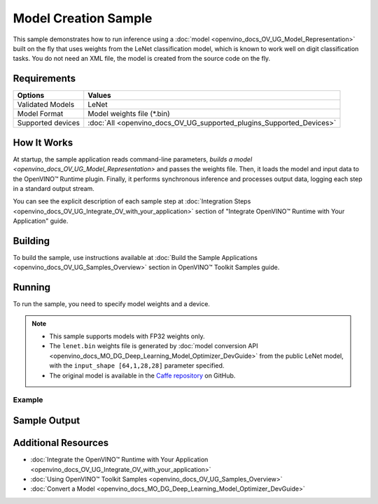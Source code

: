 .. {#openvino_sample_model_creation}

Model Creation Sample
=====================


.. meta::
   :description: Learn how to create a model on the fly with a 
                 provided weights file and infer it later using Synchronous 
                 Inference Request API (Python, C++).


This sample demonstrates how to run inference using a :doc:`model <openvino_docs_OV_UG_Model_Representation>` 
built on the fly that uses weights from the LeNet classification model, which is 
known to work well on digit classification tasks. You do not need an XML file, 
the model is created from the source code on the fly.

Requirements
####################

+-------------------+----------------------------------------------------------------------+
| Options           | Values                                                               |
+===================+======================================================================+
| Validated Models  | LeNet                                                                |
+-------------------+----------------------------------------------------------------------+
| Model Format      | Model weights file (\*.bin)                                          |
+-------------------+----------------------------------------------------------------------+
| Supported devices | :doc:`All <openvino_docs_OV_UG_supported_plugins_Supported_Devices>` |
+-------------------+----------------------------------------------------------------------+


How It Works
####################

At startup, the sample application reads command-line parameters, `builds a model <openvino_docs_OV_UG_Model_Representation>` 
and passes the weights file. Then, it loads the model and input data to the OpenVINO™ 
Runtime plugin. Finally, it performs synchronous inference and processes output 
data, logging each step in a standard output stream.

.. tab-set::

   .. tab-item:: Python
      :sync: python

      .. tab-set::
      
         .. tab-item:: Sample Code
      
            .. scrollbox::
      
               .. doxygensnippet:: samples/python/model_creation_sample/model_creation_sample.py  
                  :language: python

         .. tab-item:: API
      
            The following OpenVINO Python API is used in the application:
      
            +------------------------------------------+--------------------------------------------------------------------------------------------------------------------------------------------------------------+------------------------------------------------------------------------------------+
            | Feature                                  | API                                                                                                                                                          | Description                                                                        |
            +==========================================+==============================================================================================================================================================+====================================================================================+
            | Model Operations                         | `openvino.runtime.Model <https://docs.openvino.ai/2023.2/api/ie_python_api/_autosummary/openvino.runtime.Model.html>`__ ,                                    | Managing of model                                                                  |
            |                                          | `openvino.runtime.set_batch <https://docs.openvino.ai/2023.2/api/ie_python_api/_autosummary/openvino.runtime.set_batch.html>`__ ,                            |                                                                                    |
            |                                          | `openvino.runtime.Model.input <https://docs.openvino.ai/2023.2/api/ie_python_api/_autosummary/openvino.runtime.Model.html#openvino.runtime.Model.input>`__   |                                                                                    |
            +------------------------------------------+--------------------------------------------------------------------------------------------------------------------------------------------------------------+------------------------------------------------------------------------------------+
            | Opset operations                         | `openvino.runtime.op.Parameter <https://docs.openvino.ai/2023.2/api/ie_python_api/_autosummary/openvino.runtime.op.Parameter.html>`__ ,                      | Description of a model topology using OpenVINO Python API                          |
            |                                          | `openvino.runtime.op.Constant <https://docs.openvino.ai/2023.2/api/ie_python_api/_autosummary/openvino.runtime.op.Constant.html>`__ ,                        |                                                                                    |
            |                                          | `openvino.runtime.opset8.convolution <https://docs.openvino.ai/2023.2/api/ie_python_api/_autosummary/openvino.runtime.opset8.convolution.html>`__ ,          |                                                                                    |
            |                                          | `openvino.runtime.opset8.add <https://docs.openvino.ai/2023.2/api/ie_python_api/_autosummary/openvino.runtime.opset8.add.html>`__ ,                          |                                                                                    |
            |                                          | `openvino.runtime.opset1.max_pool <https://docs.openvino.ai/2023.2/api/ie_python_api/_autosummary/openvino.runtime.opset1.max_pool.html>`__ ,                |                                                                                    |
            |                                          | `openvino.runtime.opset8.reshape <https://docs.openvino.ai/2023.2/api/ie_python_api/_autosummary/openvino.runtime.opset8.reshape.html>`__ ,                  |                                                                                    |
            |                                          | `openvino.runtime.opset8.matmul <https://docs.openvino.ai/2023.2/api/ie_python_api/_autosummary/openvino.runtime.opset8.matmul.html>`__ ,                    |                                                                                    |
            |                                          | `openvino.runtime.opset8.relu <https://docs.openvino.ai/2023.2/api/ie_python_api/_autosummary/openvino.runtime.opset8.relu.html>`__ ,                        |                                                                                    |
            |                                          | `openvino.runtime.opset8.softmax <https://docs.openvino.ai/2023.2/api/ie_python_api/_autosummary/openvino.runtime.opset8.softmax.html>`__                    |                                                                                    |
            +------------------------------------------+--------------------------------------------------------------------------------------------------------------------------------------------------------------+------------------------------------------------------------------------------------+
      
            Basic OpenVINO™ Runtime API is covered by :doc:`Hello Classification Python* Sample <openvino_sample_hello_classification>`.

   .. tab-item:: C++
      :sync: cpp

      .. tab-set::
      
         .. tab-item:: Sample Code

            .. important::

               **Deprecation Notice:** This sample has been deprecated since June 1, 2020. The date of removal was set to December 1, 2020.

            .. scrollbox::

               .. doxygensnippet:: samples/cpp/model_creation_sample/main.cpp 
                  :language: cpp

         .. tab-item:: API

            .. important::

               **Deprecation Notice:** This sample has been deprecated since June 1, 2020. The date of removal was set to December 1, 2020.

            The following C++ API is used in the application:
      
            +------------------------------------------+-----------------------------------------+---------------------------------------+
            | Feature                                  | API                                     | Description                           |
            +==========================================+=========================================+=======================================+
            | OpenVINO Runtime Info                    | ``ov::Core::get_versions``              | Get device plugins versions           |
            +------------------------------------------+-----------------------------------------+---------------------------------------+
            | Shape Operations                         | ``ov::Output::get_shape``,              | Operate with shape                    |
            |                                          | ``ov::Shape::size``,                    |                                       |
            |                                          | ``ov::shape_size``                      |                                       |
            +------------------------------------------+-----------------------------------------+---------------------------------------+
            | Tensor Operations                        | ``ov::Tensor::get_byte_size``,          | Get tensor byte size and its data     |
            |                                          | ``ov::Tensor:data``                     |                                       |
            +------------------------------------------+-----------------------------------------+---------------------------------------+
            | Model Operations                         | ``ov::set_batch``                       | Operate with model batch size         |
            +------------------------------------------+-----------------------------------------+---------------------------------------+
            | Infer Request Operations                 | ``ov::InferRequest::get_input_tensor``  | Get a input tensor                    |
            +------------------------------------------+-----------------------------------------+---------------------------------------+
            | Model creation objects                   | ``ov::opset8::Parameter``,              | Used to construct an OpenVINO model   |
            |                                          | ``ov::Node::output``,                   |                                       |
            |                                          | ``ov::opset8::Constant``,               |                                       |
            |                                          | ``ov::opset8::Convolution``,            |                                       |
            |                                          | ``ov::opset8::Add``,                    |                                       |
            |                                          | ``ov::opset1::MaxPool``,                |                                       |
            |                                          | ``ov::opset8::Reshape``,                |                                       |
            |                                          | ``ov::opset8::MatMul``,                 |                                       |
            |                                          | ``ov::opset8::Relu``,                   |                                       |
            |                                          | ``ov::opset8::Softmax``,                |                                       |
            |                                          | ``ov::descriptor::Tensor::set_names``,  |                                       |
            |                                          | ``ov::opset8::Result``,                 |                                       |
            |                                          | ``ov::Model``,                          |                                       |
            |                                          | ``ov::ParameterVector::vector``         |                                       |
            +------------------------------------------+-----------------------------------------+---------------------------------------+
      
            Basic OpenVINO™ Runtime API is covered by :doc:`Hello Classification C++ sample <openvino_sample_hello_classification>`.


You can see the explicit description of each sample step at :doc:`Integration Steps <openvino_docs_OV_UG_Integrate_OV_with_your_application>` section of "Integrate OpenVINO™ Runtime with Your Application" guide.

Building
####################

To build the sample, use instructions available at 
:doc:`Build the Sample Applications <openvino_docs_OV_UG_Samples_Overview>` section 
in OpenVINO™ Toolkit Samples guide.


Running
####################

To run the sample, you need to specify model weights and a device.


.. tab-set::

   .. tab-item:: Python
      :sync: python

      .. code-block:: console

         python model_creation_sample.py <path_to_weights_file> <device_name>

   .. tab-item:: C++
      :sync: cpp

      .. code-block:: console

         model_creation_sample <path_to_weights_file> <device_name>


.. note::

   - This sample supports models with FP32 weights only.
   - The ``lenet.bin`` weights file is generated by 
     :doc:`model conversion API <openvino_docs_MO_DG_Deep_Learning_Model_Optimizer_DevGuide>` 
     from the public LeNet model, with the ``input_shape [64,1,28,28]`` parameter specified.
   - The original model is available in the 
     `Caffe repository <https://github.com/BVLC/caffe/tree/master/examples/mnist>`__ on GitHub.

Example
++++++++++++++++++++

.. tab-set::

   .. tab-item:: Python
      :sync: python

      .. code-block:: console

         python model_creation_sample.py lenet.bin GPU


   .. tab-item:: C++
      :sync: cpp

      .. code-block:: console

         model_creation_sample lenet.bin GPU


Sample Output
####################

.. tab-set::

   .. tab-item:: Python
      :sync: python

      The sample application logs each step in a standard output stream and outputs 10 inference results.

      .. code-block:: console

         [ INFO ] Creating OpenVINO Runtime Core
         [ INFO ] Loading the model using ngraph function with weights from lenet.bin
         [ INFO ] Loading the model to the plugin
         [ INFO ] Starting inference in synchronous mode
         [ INFO ] Top 1 results: 
         [ INFO ] Image 0
         [ INFO ]        
         [ INFO ] classid probability label
         [ INFO ] -------------------------
         [ INFO ] 0       1.0000000   0
         [ INFO ]
         [ INFO ] Image 1
         [ INFO ]
         [ INFO ] classid probability label
         [ INFO ] -------------------------
         [ INFO ] 1       1.0000000   1
         [ INFO ]
         [ INFO ] Image 2
         [ INFO ] 
         [ INFO ] classid probability label
         [ INFO ] -------------------------
         [ INFO ] 2       1.0000000   2
         [ INFO ]
         [ INFO ] Image 3
         [ INFO ]
         [ INFO ] classid probability label
         [ INFO ] -------------------------
         [ INFO ] 3       1.0000000   3
         [ INFO ]
         [ INFO ] Image 4
         [ INFO ]
         [ INFO ] classid probability label
         [ INFO ] -------------------------
         [ INFO ] 4       1.0000000   4
         [ INFO ]
         [ INFO ] Image 5
         [ INFO ]
         [ INFO ] classid probability label
         [ INFO ] -------------------------
         [ INFO ] 5       1.0000000   5
         [ INFO ]
         [ INFO ] Image 6
         [ INFO ]
         [ INFO ] classid probability label
         [ INFO ] -------------------------
         [ INFO ] 6       1.0000000   6
         [ INFO ]
         [ INFO ] Image 7
         [ INFO ]
         [ INFO ] classid probability label
         [ INFO ] -------------------------
         [ INFO ] 7       1.0000000   7
         [ INFO ]
         [ INFO ] Image 8
         [ INFO ]
         [ INFO ] classid probability label
         [ INFO ] -------------------------
         [ INFO ] 8       1.0000000   8
         [ INFO ]
         [ INFO ] Image 9
         [ INFO ]
         [ INFO ] classid probability label
         [ INFO ] -------------------------
         [ INFO ] 9       1.0000000   9
         [ INFO ]
         [ INFO ] This sample is an API example, for any performance measurements please use the dedicated benchmark_app tool
      
   .. tab-item:: C++
      :sync: cpp

      The sample application logs each step in a standard output stream and outputs top-10 inference results.
      
      .. code-block:: console
         
         [ INFO ] OpenVINO Runtime version ......... <version>
         [ INFO ] Build ........... <build>
         [ INFO ]
         [ INFO ] Device info:
         [ INFO ] GPU
         [ INFO ] Intel GPU plugin version ......... <version>
         [ INFO ] Build ........... <build>
         [ INFO ]
         [ INFO ]
         [ INFO ] Create model from weights: lenet.bin
         [ INFO ] model name: lenet
         [ INFO ]     inputs
         [ INFO ]         input name: NONE
         [ INFO ]         input type: f32
         [ INFO ]         input shape: {64, 1, 28, 28}
         [ INFO ]     outputs
         [ INFO ]         output name: output_tensor
         [ INFO ]         output type: f32
         [ INFO ]         output shape: {64, 10}
         [ INFO ] Batch size is 10
         [ INFO ] model name: lenet
         [ INFO ]     inputs
         [ INFO ]         input name: NONE
         [ INFO ]         input type: u8
         [ INFO ]         input shape: {10, 28, 28, 1}
         [ INFO ]     outputs
         [ INFO ]         output name: output_tensor
         [ INFO ]         output type: f32
         [ INFO ]         output shape: {10, 10}
         [ INFO ] Compiling a model for the GPU device
         [ INFO ] Create infer request
         [ INFO ] Combine images in batch and set to input tensor
         [ INFO ] Start sync inference
         [ INFO ] Processing output tensor
         
         Top 1 results:
         
         Image 0
         
         classid probability label
         ------- ----------- -----
         0       1.0000000   0
         
         Image 1
         
         classid probability label
         ------- ----------- -----
         1       1.0000000   1
         
         Image 2
         
         classid probability label
         ------- ----------- -----
         2       1.0000000   2
         
         Image 3
         
         classid probability label
         ------- ----------- -----
         3       1.0000000   3
         
         Image 4
         
         classid probability label
         ------- ----------- -----
         4       1.0000000   4
         
         Image 5
         
         classid probability label
         ------- ----------- -----
         5       1.0000000   5
         
         Image 6
         
         classid probability label
         ------- ----------- -----
         6       1.0000000   6
         
         Image 7
         
         classid probability label
         ------- ----------- -----
         7       1.0000000   7
         
         Image 8
         
         classid probability label
         ------- ----------- -----
         8       1.0000000   8
         
         Image 9
         
         classid probability label
         ------- ----------- -----
         9       1.0000000   9


Additional Resources
####################

- :doc:`Integrate the OpenVINO™ Runtime with Your Application <openvino_docs_OV_UG_Integrate_OV_with_your_application>`
- :doc:`Using OpenVINO™ Toolkit Samples <openvino_docs_OV_UG_Samples_Overview>`
- :doc:`Convert a Model <openvino_docs_MO_DG_Deep_Learning_Model_Optimizer_DevGuide>`
